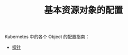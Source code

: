 #+TITLE: 基本资源对象的配置
#+HTML_HEAD: <link rel="stylesheet" type="text/css" href="../../css/main.css" />
#+HTML_LINK_HOME: ../manual.html
#+OPTIONS: num:nil timestamp:nil ^:nil

Kubernetes 中的各个 Object 的配置指南：

+ [[file:probness.org][探针]]
